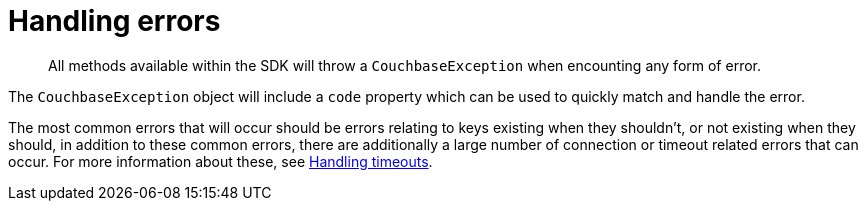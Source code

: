 = Handling errors
:page-topic-type: concept

[abstract]
All methods available within the SDK will throw a `CouchbaseException` when encounting any form of error.

The `CouchbaseException` object will include a `code` property which can be used to quickly match and handle the error.

The most common errors that will occur should be errors relating to keys existing when they shouldn't, or not existing when they should, in addition to these common errors, there are additionally a large number of connection or timeout related errors that can occur.
For more information about these, see xref:handling-timeouts.adoc[Handling timeouts].
